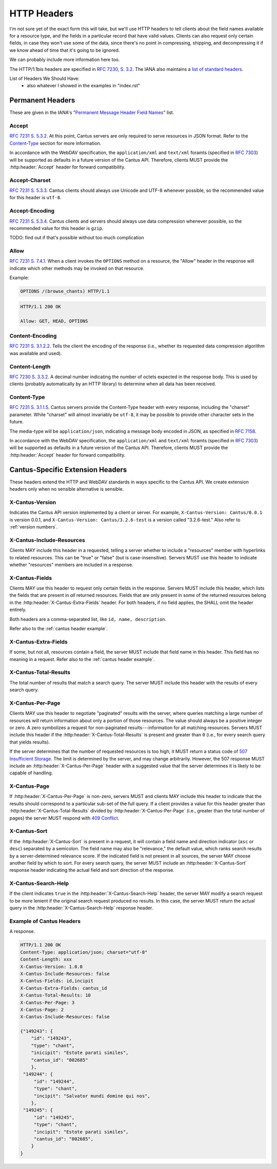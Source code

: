 HTTP Headers
============

I'm not sure yet of the exact form this will take, but we'll use HTTP headers to tell clients
about the field names available for a resource type, and the fields in a particular record that
have valid values. Clients can also request only certain fields, in case they won't use some of the
data, since there's no point in compressing, shipping, and decompressing it if we know ahead of
time that it's going to be ignored.

We can probably include more information here too.

The HTTP/1.1bis headers are specified in `RFC 7230, S. 3.2 <https://tools.ietf.org/html/rfc7230#section-3.2>`_.
The IANA also maintains a
`list of standard headers <https://www.iana.org/assignments/message-headers/message-headers.xhtml>`_.

List of Headers We Should Have:
    - also whatever I showed in the examples in "index.rst"

Permanent Headers
-----------------

These are given in the IANA's "`Permanent Message Header Field Names <https://www.iana.org/assignments/message-headers/message-headers.xhtml>`_"
list.

Accept
^^^^^^

`RFC 7231 S. 5.3.2 <http://tools.ietf.org/html/rfc7231#section-5.3.2>`_. At this point, Cantus
servers are only required to serve resources in JSON format. Refer to the `Content-Type`_ section
for more information.

In accordance with the WebDAV specification, the ``application/xml`` and ``text/xml`` foramts
(specified in `RFC 7303 <http://tools.ietf.org/html/rfc7303>`_) will be supported as defaults in a
future version of the Cantus API. Therefore, clients MUST provide the :http:header:`Accept`
header for forward compatibility.

Accept-Charset
^^^^^^^^^^^^^^

`RFC 7231 S. 5.3.3 <http://tools.ietf.org/html/rfc7231#section-5.3.3>`_. Cantus clients should
always use Unicode and UTF-8 whenever possible, so the recommended value for this header is ``utf-8``.

Accept-Encoding
^^^^^^^^^^^^^^^

`RFC 7231 S. 5.3.4 <http://tools.ietf.org/html/rfc7231#section-5.3.4>`_. Cantus clients and servers
should always use data compression whenever possible, so the recommended value for this header is
``gzip``.

TODO: find out if that's possible without too much complication

Allow
^^^^^

`RFC 7231 S. 7.4.1 <http://tools.ietf.org/html/rfc7231#section-7.4.1>`_. When a client invokes the
``OPTIONS`` method on a resource, the "Allow" header in the response will indicate which other
methods may be invoked on that resource.

Example:

.. sourcecode:: http

    OPTIONS /(browse_chants) HTTP/1.1

.. sourcecode:: http

    HTTP/1.1 200 OK

    Allow: GET, HEAD, OPTIONS

Content-Encoding
^^^^^^^^^^^^^^^^

`RFC 7231 S. 3.1.2.2 <http://tools.ietf.org/html/rfc7231#section-3.1.2.2>`_. Tells the client
the encoding of the response (i.e., whether its requested data compression algorithm was available
and used).

Content-Length
^^^^^^^^^^^^^^

`RFC 7230 S. 3.3.2 <http://tools.ietf.org/html/rfc7230#section-3.3.2>`_. A decimal number indicating
the number of octets expected in the response body. This is used by clients (probably automatically
by an HTTP library) to determine when all data has been received.

.. Implmementation note: Tornado handles this automatically.

Content-Type
^^^^^^^^^^^^

`RFC 7231 S. 3.1.1.5 <http://tools.ietf.org/html/rfc7231#section-3.1.1.5>`_. Cantus servers provide
the Content-Type header with every response, including the "charset" parameter. While "charset" will
almost invariably be ``utf-8``, it may be possible to provide other character sets in the future.

The media-type will be ``application/json``, indicating a message body encoded in JSON, as specified
in `RFC 7158 <http://tools.ietf.org/html/rfc7158>`_.

In accordance with the WebDAV specification, the ``application/xml`` and ``text/xml`` foramts
(specified in `RFC 7303 <http://tools.ietf.org/html/rfc7303>`_) will be supported as defaults in a
future version of the Cantus API. Therefore, clients MUST provide the :http:header:`Accept`
header for forward compatibility.

.. Implementation note: Tornado handles the "Content-Type" header automatically.

.. _`cantus headers`:

Cantus-Specific Extension Headers
---------------------------------

These headers extend the HTTP and WebDAV standards in ways specific to the Cantus API. We create
extension headers only when no sensible alternative is sensible.

X-Cantus-Version
^^^^^^^^^^^^^^^^

Indicates the Cantus API version implemented by a client or server. For example,
``X-Cantus-Version: Cantus/0.0.1`` is version 0.0.1, and ``X-Cantus-Version: Cantus/3.2.6-test`` is
a version called "3.2.6-test." Also refer to :ref:`version numbers`.

X-Cantus-Include-Resources
^^^^^^^^^^^^^^^^^^^^^^^^^^

Clients MAY include this header in a requested, telling a server whether to include a "resources"
member with hyperlinks to related resources. This can be "true" or "false" (but is case-insensitive).
Servers MUST use this header to indicate whether "resources" members are included in a response.

X-Cantus-Fields
^^^^^^^^^^^^^^^

Clients MAY use this header to request only certain fields in the response. Servers MUST include
this header, which lists the fields that are present in *all* returned resources. Fields that are
only present in some of the returned resources belong in the :http:header:`X-Cantus-Extra-Fields`
header. For both headers, if no field applies, the SHALL omit the header entirely.

Both headers are a comma-separated list, like ``id, name, description``.

Refer also to the :ref:`cantus header example`.

X-Cantus-Extra-Fields
^^^^^^^^^^^^^^^^^^^^^

If some, but not all, resources contain a field, the server MUST include that field name in this
header. This field has no meaning in a request. Refer also to the :ref:`cantus header example`.

X-Cantus-Total-Results
^^^^^^^^^^^^^^^^^^^^^^

The total number of results that match a search query. The server MUST include this header with the
results of every search query.

X-Cantus-Per-Page
^^^^^^^^^^^^^^^^^

Clients MAY use this header to negotiate "paginated" results with the server, where queries matching
a large number of resources will return information about only a portion of those resources. The
value should always be a positive integer or zero. A zero symbolizes a request for non-paginated
results---information for all matching resources. Servers MUST include this header if the
:http:header:`X-Cantus-Total-Results` is present and greater than ``0`` (i.e., for every search
query that yields results).

If the server determines that the number of requested resources is too high, it MUST return a status
code of `507 Insufficient Storage <https://tools.ietf.org/html/rfc4918#section-11.5>`_.
The limit is determined by the server, and may change arbitrarily. However, the 507 response MUST
include an :http:header:`X-Cantus-Per-Page` header with a suggested value that the server determines
it is likely to be capable of handling.

X-Cantus-Page
^^^^^^^^^^^^^

If :http:header:`X-Cantus-Per-Page` is non-zero, servers MUST and clients MAY include this header to
indicate that the results should correspond to a particular sub-set of the full query. If a client
provides a value for this header greater than :http:header:`X-Cantus-Total-Results` divided by
:http:header:`X-Cantus-Per-Page` (i.e., greater than the total number of pages) the server MUST
respond with `409 Conflict <https://tools.ietf.org/html/rfc7231#section-6.5.8>`_.

X-Cantus-Sort
^^^^^^^^^^^^^

If the :http:header:`X-Cantus-Sort` is present in a request, it will contain a field name and
direction indicator (``asc`` or ``desc``) separated by a semicolon. The field name may also be
"relevance," the default value, which ranks search results by a server-determined relevance score.
If the indicated field is not present in all sources, the server MAY choose another field by which
to sort. For every search query, the server MUST include an :http:header:`X-Cantus-Sort` response
header indicating the actual field and sort direction of the response.

.. _`X-Cantus-Search-Help`:

X-Cantus-Search-Help
^^^^^^^^^^^^^^^^^^^^

If the client indicates ``true`` in the :http:header:`X-Cantus-Search-Help` header, the server MAY
modify a search request to be more lenient if the original search request produced no results. In
this case, the server MUST return the actual query in the :http:header:`X-Cantus-Search-Help`
response header.

.. _`cantus header example`:

Example of Cantus Headers
^^^^^^^^^^^^^^^^^^^^^^^^^

A response.

.. sourcecode:: http

    HTTP/1.1 200 OK
    Content-Type: application/json; charset="utf-8"
    Content-Length: xxx
    X-Cantus-Version: 1.0.0
    X-Cantus-Include-Resources: false
    X-Cantus-Fields: id,incipit
    X-Cantus-Extra-Fields: cantus_id
    X-Cantus-Total-Results: 10
    X-Cantus-Per-Page: 3
    X-Cantus-Page: 2
    X-Cantus-Include-Resources: false

    {"149243": {
        "id": "149243",
        "type": "chant",
        "inicipit": "Estote parati similes",
        "cantus_id": "002685"
        },
     "149244": {
         "id": "149244",
         "type": "chant",
         "incipit": "Salvator mundi domine qui nos",
        },
     "149245": {
         "id": "149245",
         "type": "chant",
         "incipit": "Estote parati similes",
         "cantus_id": "002685",
        }
    }
